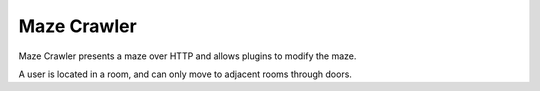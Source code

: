 Maze Crawler
============

Maze Crawler presents a maze over HTTP and allows plugins to modify the maze.

A user is located in a room, and can only move to adjacent rooms through doors.
